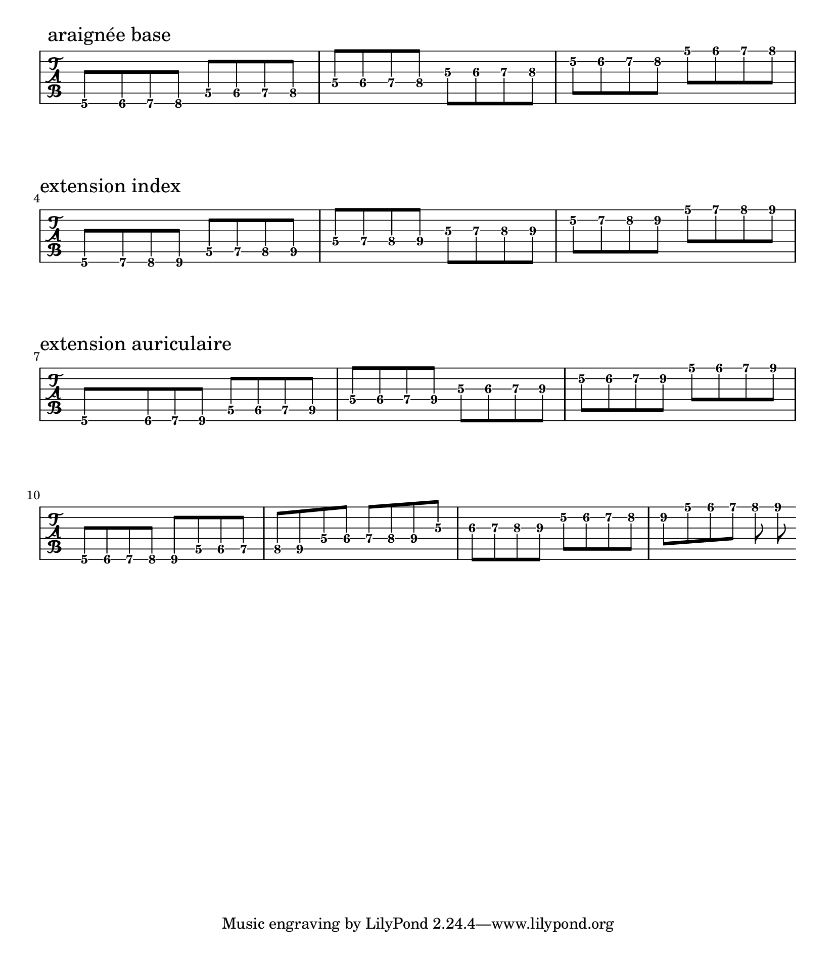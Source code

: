 \version "2.20"
\paper{
  paper-width = 21\cm
  paper-height = 24\cm
  system-system-spacing = #'((basic-distance . 0.5) (padding . 10))
}
\layout {
  indent = 0.0
  \context {
    \TabStaff
    \remove "Time_signature_engraver"
  }
}


\new TabStaff 
{
  \time 4/4
  \set TabStaff.minimumFret = #5
  \set TabStaff.restrainOpenStrings = ##t
  \tabFullNotation
  \relative c {
  a8 \mark "araignée base" ais b c
  d dis e f
  g gis a ais
  bis cis d dis
  e eis fis g
  a ais b c
  }
  \break
  \relative c {
  a8 \mark "extension index" b c cis 
  d e f fis
  g  a ais b
  c d dis e\3
  e fis g gis
  a b c cis
  }
  \break
  \relative c {
  a8 \mark "extension auriculaire" ais b cis
  d dis e fis
  g gis  a b
  c cis d e\3
  e eis fis gis
  a ais b cis
  }
  
  \break
  \relative c {
    a8 ais b c cis
  d dis e f fis
  g gis  a ais b
  c cis d dis e\3
  e eis fis g gis
  a ais b c cis
  }

}